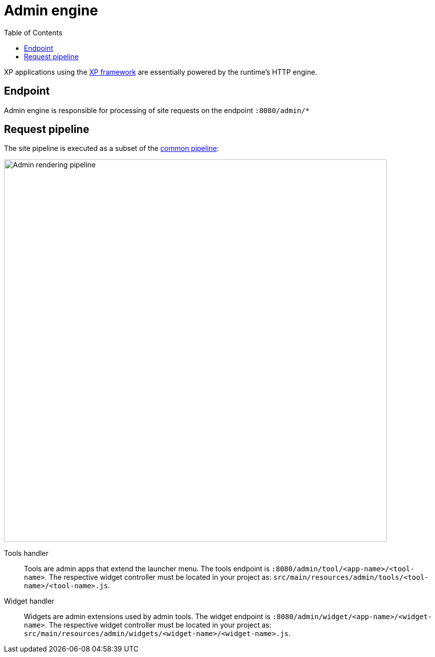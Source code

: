 = Admin engine
:toc: right
:imagesdir: media

XP applications using the <<../../framework#,XP framework>> are essentially powered by the runtime's HTTP engine.

== Endpoint

Admin engine is responsible for processing of site requests on the endpoint `:8080/admin/*`


== Request pipeline

The site pipeline is executed as a subset of the <<../engines#common_request_pipeline,common pipeline>>:

image::admin-pipeline.svg[Admin rendering pipeline, 768px]

Tools handler:: Tools are admin apps that extend the launcher menu. The tools endpoint is `:8080/admin/tool/<app-name>/<tool-name>`. The respective widget controller must be located in your project as: `src/main/resources/admin/tools/<tool-name>/<tool-name>.js`.

Widget handler:: Widgets are admin extensions used by admin tools. The widget endpoint is `:8080/admin/widget/<app-name>/<widget-name>`. The respective widget controller must be located in your project as: `src/main/resources/admin/widgets/<widget-name>/<widget-name>.js`.
